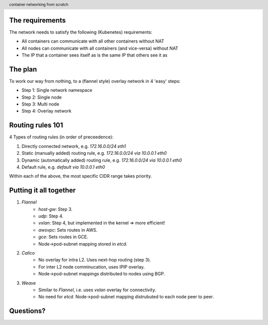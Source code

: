 
.. image:: ../title-page.jpg
   :height: 600px

The requirements
----------------

The network needs to satisfy the following (Kubenetes) requirements:

* All containers can communicate with all other containers without NAT

* All nodes can communicate with all containers (and vice-versa) without NAT

* The IP that a container sees itself as is the same IP that others see it as

The plan
--------

To work our way from nothing, to a (flannel style) overlay network in 4 'easy' steps:

* Step 1: Single network namespace

* Step 2: Single node

* Step 3: Multi node

* Step 4: Overlay network 

.. image:: ../../1-network-namespace/diagram.jpg
   :height: 710px

Routing rules 101
-----------------

4 Types of routing rules (in order of preceedence):

1. Directly connected network, e.g. *172.16.0.0/24 eth1*

2. Static (manually added) routing rule, e.g. *172.16.0.0/24 via 10.0.0.1 eth0*

3. Dynamic (automatically added) routing rule, e.g. *172.16.0.0/24 via 10.0.0.1 eth0*

4. Default rule, e.g. *default via 10.0.0.1 eth0*

Within each of the above, the most specific CIDR range takes priority.

.. image:: ../../2-single-node/diagram.jpg
   :height: 710px

.. image:: ../../3-multi-node/diagram.jpg
   :height: 710px

.. image:: ../../4-overlay-network/diagram.jpg
   :height: 710px

.. image:: ../overlay.jpg
   :height: 710px

Putting it all together
-----------------------

1. *Flannel*
    * *host-gw*: Step 3.
    * *udp*: Step 4.
    * *vxlan*: Step 4, but implemented in the kernel => more efficient!
    * *awsvpc*: Sets routes in AWS.
    * *gce*: Sets routes in GCE.
    * Node->pod-subnet mapping stored in *etcd*.

2. *Calico*
    * No overlay for intra L2. Uses next-hop routing (step 3).
    * For inter L2 node comminucation, uses IPIP overlay.
    * Node->pod-subnet mappings distributed to nodes using BGP.

3. *Weave*
    * Similar to *Flannel*, i.e. uses *vxlan* overlay for connectivity.
    * No need for *etcd*. Node->pod-subnet mapping distrubuted to each node peer to peer.

.. image:: ../github.png
   :height: 710px

.. class:: center

Questions?
----------

.. image:: ../bear.jpg
   :height: 500px

.. image:: ../appendix-cidr.jpg
   :height: 710px

.. image:: ../appendix-l2vsl3.jpg
   :height: 710px

.. header::
    container networking from scratch
